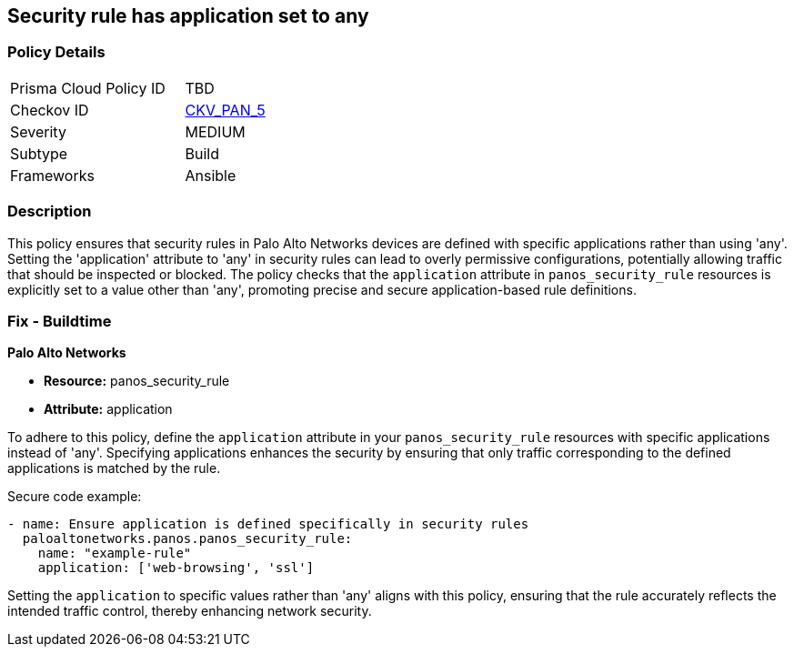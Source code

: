 == Security rule has application set to any

=== Policy Details 

[width=45%]
[cols="1,1"]
|=== 
|Prisma Cloud Policy ID 
| TBD

|Checkov ID 
| https://github.com/bridgecrewio/checkov/blob/main/checkov/ansible/checks/graph_checks/PanosPolicyNoApplicationAny.yaml[CKV_PAN_5]

|Severity
|MEDIUM

|Subtype
|Build

|Frameworks
|Ansible

|=== 

=== Description

This policy ensures that security rules in Palo Alto Networks devices are defined with specific applications rather than using 'any'. Setting the 'application' attribute to 'any' in security rules can lead to overly permissive configurations, potentially allowing traffic that should be inspected or blocked. The policy checks that the `application` attribute in `panos_security_rule` resources is explicitly set to a value other than 'any', promoting precise and secure application-based rule definitions.

=== Fix - Buildtime

*Palo Alto Networks*

* *Resource:* panos_security_rule
* *Attribute:* application

To adhere to this policy, define the `application` attribute in your `panos_security_rule` resources with specific applications instead of 'any'. Specifying applications enhances the security by ensuring that only traffic corresponding to the defined applications is matched by the rule.

Secure code example:

[source,yaml]
----
- name: Ensure application is defined specifically in security rules
  paloaltonetworks.panos.panos_security_rule:
    name: "example-rule"
    application: ['web-browsing', 'ssl']
----

Setting the `application` to specific values rather than 'any' aligns with this policy, ensuring that the rule accurately reflects the intended traffic control, thereby enhancing network security.
